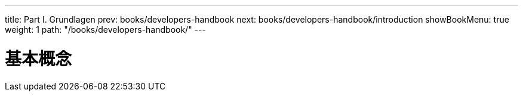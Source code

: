 ---
title: Part I. Grundlagen
prev: books/developers-handbook
next: books/developers-handbook/introduction
showBookMenu: true
weight: 1
path: "/books/developers-handbook/"
---

[[basics]]
= 基本概念
